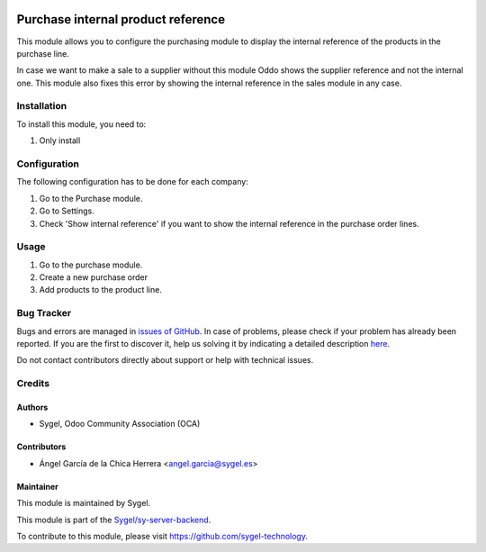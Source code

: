 .. image:: https://img.shields.io/badge/licence-AGPL--3-blue.svg
	:target: http://www.gnu.org/licenses/agpl
	:alt: License: AGPL-3

===================================
Purchase internal product reference 
===================================

This module allows you to configure the purchasing module to display the internal reference of the products in the purchase line.

In case we want to make a sale to a supplier without this module Oddo shows the supplier reference and not the internal one. This module also fixes this error by showing the internal reference in the sales module in any case.


Installation
============

To install this module, you need to:

#. Only install


Configuration
=============

The following configuration has to be done for each company:

1. Go to the Purchase module.
2. Go to Settings.
3. Check 'Show internal reference' if you want to show the internal reference in the purchase order lines.


Usage
=====

1. Go to the purchase module.
2. Create a new purchase order
3. Add products to the product line.


Bug Tracker
===========

Bugs and errors are managed in `issues of GitHub <https://github.com/sygel-technology/sy-purchase-workflow>`_.
In case of problems, please check if your problem has already been
reported. If you are the first to discover it, help us solving it by indicating
a detailed description `here <https://github.com/sygel-technology/sy-purchase-workflow/issues/new>`_.

Do not contact contributors directly about support or help with technical issues.


Credits
=======

Authors
~~~~~~~

* Sygel, Odoo Community Association (OCA)


Contributors
~~~~~~~~~~~~

* Ángel García de la Chica Herrera <angel.garcia@sygel.es>


Maintainer
~~~~~~~~~~

This module is maintained by Sygel.


This module is part of the `Sygel/sy-server-backend <https://github.com/sygel-technology/sy-purchase-workflow>`_.

To contribute to this module, please visit https://github.com/sygel-technology.
